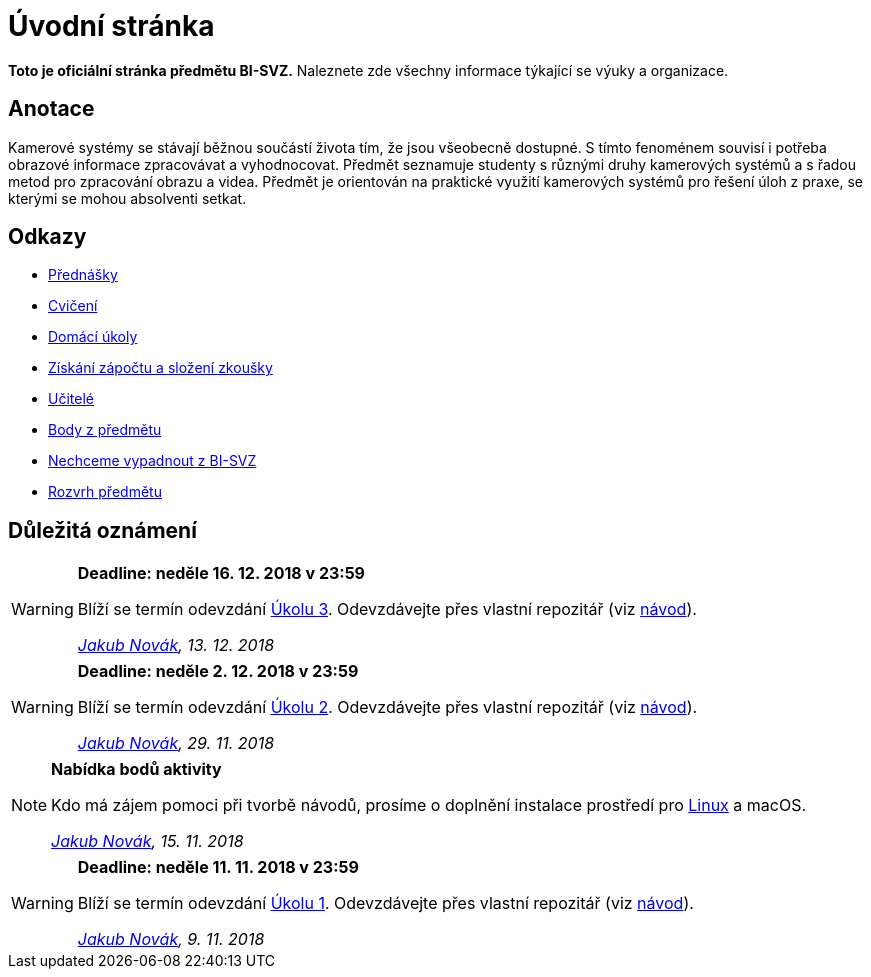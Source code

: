 = Úvodní stránka

*Toto je oficiální stránka předmětu BI-SVZ.* Naleznete zde všechny informace týkající se výuky a organizace.

== Anotace

Kamerové systémy se stávají běžnou součástí života tím, že jsou všeobecně dostupné. S tímto fenoménem souvisí i potřeba obrazové informace zpracovávat a vyhodnocovat. Předmět seznamuje studenty s různými druhy kamerových systémů a s řadou metod pro zpracování obrazu a videa. Předmět je orientován na praktické využití kamerových systémů pro řešení úloh z praxe, se kterými se mohou absolventi setkat.

== Odkazy

* xref:lectures/index#[Přednášky]
* xref:tutorials/index#[Cvičení]
* xref:homeworks/index#[Domácí úkoly]
* xref:classification/index#[Získání zápočtu a složení zkoušky]
* xref:teachers/index#[Učitelé]
* https://grades.fit.cvut.cz/[Body z předmětu]
* https://www.facebook.com/groups/219262205443063/[Nechceme vypadnout z BI-SVZ]
* https://timetable.fit.cvut.cz/new/courses/BI-SVZ[Rozvrh předmětu]

== Důležitá oznámení

[WARNING]
====
*Deadline: neděle 16. 12. 2018 v 23:59* 

Blíží se termín odevzdání xref:homeworks/index#_harmonogram-úkolů[Úkolu 3]. Odevzdávejte přes vlastní repozitář (viz xref:homeworks/index#_odevzdání-úkolů[návod]).

_mailto:jakub.novak@fit.cvut.cz[Jakub Novák], 13. 12. 2018_
====

[WARNING]
====
*Deadline: neděle 2. 12. 2018 v 23:59* 

Blíží se termín odevzdání xref:homeworks/index#_harmonogram-úkolů[Úkolu 2]. Odevzdávejte přes vlastní repozitář (viz xref:homeworks/index#_odevzdání-úkolů[návod]).

_mailto:jakub.novak@fit.cvut.cz[Jakub Novák], 29. 11. 2018_
====

[NOTE]
====
*Nabídka bodů aktivity* 

Kdo má zájem pomoci při tvorbě návodů, prosíme o doplnění instalace prostředí pro xref:tutorials/files/1/course-tools-introduction#_systém-linux[Linux] [line-through]#a macOS#.

_mailto:jakub.novak@fit.cvut.cz[Jakub Novák], 15. 11. 2018_
====

[WARNING]
====
*Deadline: neděle 11. 11. 2018 v 23:59* 

Blíží se termín odevzdání xref:homeworks/index#_harmonogram-úkolů[Úkolu 1]. Odevzdávejte přes vlastní repozitář (viz xref:homeworks/index#_odevzdání-úkolů[návod]).

_mailto:jakub.novak@fit.cvut.cz[Jakub Novák], 9. 11. 2018_
====
